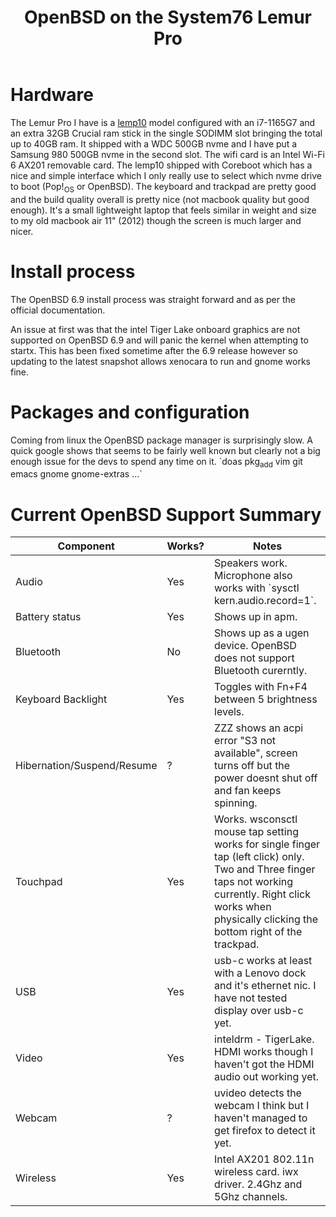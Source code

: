#+TITLE: OpenBSD on the System76 Lemur Pro


* Hardware

The Lemur Pro I have is a [[https://tech-docs.system76.com/models/lemp10/README.html][lemp10]] model configured with an i7-1165G7 and an extra 32GB Crucial ram stick in the single SODIMM slot
bringing the total up to 40GB ram. It shipped with a WDC 500GB nvme and I have put a Samsung 980 500GB nvme in the second slot.
The wifi card is an Intel Wi-Fi 6 AX201 removable card.
The lemp10 shipped with Coreboot which has a nice and simple interface which I only really use to select which nvme drive to boot (Pop!_OS or OpenBSD).
The keyboard and trackpad are pretty good and the build quality overall is pretty nice (not macbook quality but good enough).
It's a small lightweight laptop that feels similar in weight and size to my old macbook air 11" (2012) though the screen is much larger and nicer.

* Install process
The OpenBSD 6.9 install process was straight forward and as per the official documentation.

An issue at first was that the intel Tiger Lake onboard graphics are not supported on OpenBSD 6.9 and
will panic the kernel when attempting to startx.  This has been fixed sometime after the 6.9 release
however so updating to the latest snapshot allows xenocara to run and gnome works fine.

* Packages and configuration

Coming from linux the OpenBSD package manager is surprisingly slow.
A quick google shows that seems to be fairly well known but clearly not a big enough issue for the devs to spend
any time on it.
`doas pkg_add vim git emacs gnome gnome-extras ...`


* Current OpenBSD Support Summary

| Component                  | Works? | Notes                                                                                                                                                                                                            |
|----------------------------+--------+------------------------------------------------------------------------------------------------------------------------------------------------------------------------------------------------------------------|
| Audio                      | Yes    | Speakers work. Microphone also works with `sysctl kern.audio.record=1`.                                                                                                                                          |
| Battery status             | Yes    | Shows up in apm.                                                                                                                                                                                                 |
| Bluetooth                  | No     | Shows up as a ugen device. OpenBSD does not support Bluetooth curerntly.                                                                                                                                         |
| Keyboard Backlight         | Yes    | Toggles with Fn+F4 between 5 brightness levels.                                                                                                                                                                  |
| Hibernation/Suspend/Resume | ?      | ZZZ shows an acpi error "S3 not available", screen turns off but the power doesnt shut off and fan keeps spinning.                                                                                               |
| Touchpad                   | Yes    | Works. wsconsctl mouse tap setting works for single finger tap (left click) only.  Two and Three finger taps not working currently. Right click works when physically clicking the bottom right of the trackpad. |
| USB                        | Yes    | usb-c works at least with a Lenovo dock and it's ethernet nic. I have not tested display over usb-c yet.                                                                                                         |
| Video                      | Yes    | inteldrm - TigerLake. HDMI works though I haven't got the HDMI audio out working yet.                                                                                                                            |
| Webcam                     | ?      | uvideo detects the webcam I think but I haven't managed to get firefox to detect it yet.                                                                                                                         |
| Wireless                   | Yes    | Intel AX201 802.11n wireless card.  iwx driver. 2.4Ghz and 5Ghz channels.                                                                                                                                        |
